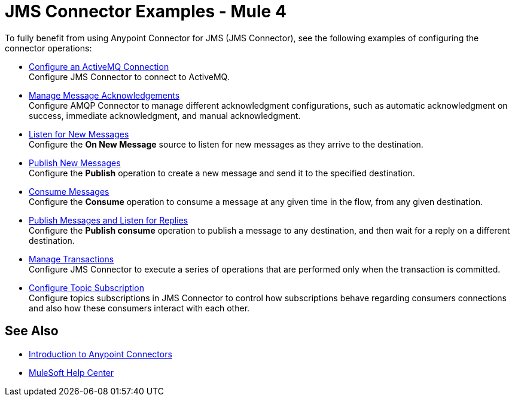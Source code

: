 = JMS Connector Examples - Mule 4

To fully benefit from using Anypoint Connector for JMS (JMS Connector), see the following examples of configuring the connector operations:

* xref:jms-activemq-configuration.adoc[Configure an ActiveMQ Connection] +
Configure JMS Connector to connect to ActiveMQ.
* xref:jms-ack.adoc[Manage Message Acknowledgements] +
Configure AMQP Connector to manage different acknowledgment configurations, such as automatic acknowledgment on success, immediate acknowledgment, and manual acknowledgment.
* xref:jms-listener.adoc[Listen for New Messages] +
Configure the *On New Message* source to listen for new messages as they arrive to the destination.
* xref:jms-publish.adoc[Publish New Messages] +
Configure the *Publish* operation to create a new message and send it to the specified destination.
* xref:jms-consume.adoc[Consume Messages] +
Configure the *Consume* operation to consume a message at any given time in the flow, from any given destination.
* xref:jms-publish-consume.adoc[Publish Messages and Listen for Replies] +
Configure the *Publish consume* operation to publish a message to any destination, and then wait for a reply on a different destination.
* xref:jms-transactions.adoc[Manage Transactions] +
Configure JMS Connector to execute a series of operations that are performed only when the transaction is committed.
* xref:jms-topic-subscription.adoc[Configure Topic Subscription] +
Configure topics subscriptions in JMS Connector to control how subscriptions behave regarding consumers connections and also how these consumers interact with each other.

== See Also

* xref:connectors::introduction/introduction-to-anypoint-connectors.adoc[Introduction to Anypoint Connectors]
* https://help.mulesoft.com[MuleSoft Help Center]

